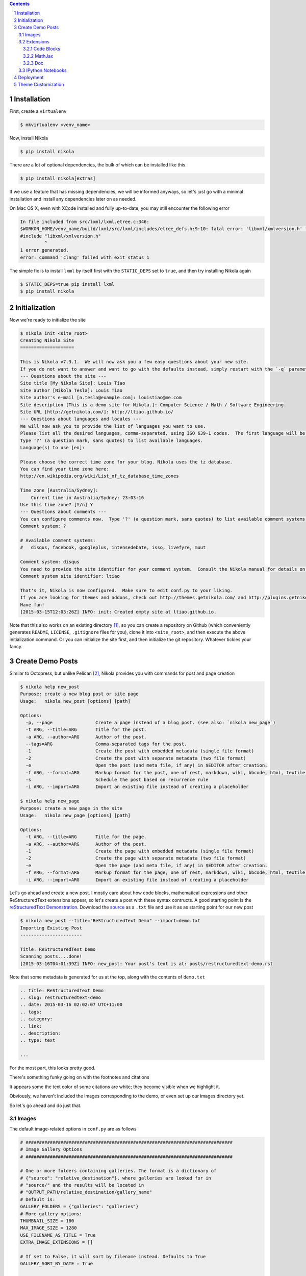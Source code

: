 .. title: How I customized my Nikola-powered site
.. slug: how-i-customized-my-nikola-powered-site
.. date: 2015-03-16 00:49:00 UTC+11:00
.. tags: 
.. category: 
.. link: 
.. description: 
.. type: text

.. class:: well well-sm pull-right

.. contents::
.. section-numbering::

Installation
------------

First, create a ``virtualenv``

.. code-block:: console

   $ mkvirtualenv <venv_name>

Now, install Nikola

.. code-block:: console

   $ pip install nikola

There are a lot of optional dependencies, the bulk of which can be installed like
this

.. code-block:: console

   $ pip install nikola[extras]

If we use a feature that has missing dependencies, we will be informed anyways, 
so let's just go with a minimal installation and install any dependencies later on 
as needed.

On Mac OS X, even with XCode installed and fully up-to-date, you may still encounter 
the following error

.. code-block:: console

   In file included from src/lxml/lxml.etree.c:346:
   $WORKON_HOME/venv_name/build/lxml/src/lxml/includes/etree_defs.h:9:10: fatal error: 'libxml/xmlversion.h' file not found
   #include "libxml/xmlversion.h"
            ^
   1 error generated.
   error: command 'clang' failed with exit status 1

The simple fix is to install ``lxml`` by itself first with the ``STATIC_DEPS`` set 
to ``true``, and then try installing Nikola again

.. code-block:: console

   $ STATIC_DEPS=true pip install lxml
   $ pip install nikola

Initialization
--------------

Now we're ready to initialize the site

.. code-block:: console

   $ nikola init <site_root>
   Creating Nikola Site
   ==================== 

   This is Nikola v7.3.1.  We will now ask you a few easy questions about your new site.
   If you do not want to answer and want to go with the defaults instead, simply restart with the `-q` parameter.
   --- Questions about the site ---
   Site title [My Nikola Site]: Louis Tiao
   Site author [Nikola Tesla]: Louis Tiao
   Site author's e-mail [n.tesla@example.com]: louistiao@me.com
   Site description [This is a demo site for Nikola.]: Computer Science / Math / Software Engineering
   Site URL [http://getnikola.com/]: http://ltiao.github.io/
   --- Questions about languages and locales ---
   We will now ask you to provide the list of languages you want to use.
   Please list all the desired languages, comma-separated, using ISO 639-1 codes.  The first language will be used as the default.
   Type '?' (a question mark, sans quotes) to list available languages.
   Language(s) to use [en]:  

   Please choose the correct time zone for your blog. Nikola uses the tz database.
   You can find your time zone here:
   http://en.wikipedia.org/wiki/List_of_tz_database_time_zones 

   Time zone [Australia/Sydney]: 
       Current time in Australia/Sydney: 23:03:16
   Use this time zone? [Y/n] Y
   --- Questions about comments ---
   You can configure comments now.  Type '?' (a question mark, sans quotes) to list available comment systems.  If you do not want any comments, just leave the field blank.
   Comment system: ? 

   # Available comment systems:
   #   disqus, facebook, googleplus, intensedebate, isso, livefyre, muut 

   Comment system: disqus
   You need to provide the site identifier for your comment system.  Consult the Nikola manual for details on what the value should be.  (you can leave it empty and come back later)
   Comment system site identifier: ltiao 

   That's it, Nikola is now configured.  Make sure to edit conf.py to your liking.
   If you are looking for themes and addons, check out http://themes.getnikola.com/ and http://plugins.getnikola.com/.
   Have fun!
   [2015-03-15T12:03:26Z] INFO: init: Created empty site at ltiao.github.io.

Note that this also works on an existing directory [#]_, so you can create a repository 
on Github (which conveniently generates ``README``, ``LICENSE``, ``.gitignore`` 
files for you), clone it into ``<site_root>``, and then execute the above 
initialization command. Or you can initialize the site first, and then initialize 
the git repository. Whatever tickles your fancy.

Create Demo Posts
-----------------

Similar to Octopress, but unlike Pelican [#]_, Nikola provides you with commands for
post and page creation

.. code-block:: console

   $ nikola help new_post
   Purpose: create a new blog post or site page
   Usage:   nikola new_post [options] [path] 

   Options:
     -p, --page                Create a page instead of a blog post. (see also: `nikola new_page`)
     -t ARG, --title=ARG       Title for the post.
     -a ARG, --author=ARG      Author of the post.
     --tags=ARG                Comma-separated tags for the post.
     -1                        Create the post with embedded metadata (single file format)
     -2                        Create the post with separate metadata (two file format)
     -e                        Open the post (and meta file, if any) in $EDITOR after creation.
     -f ARG, --format=ARG      Markup format for the post, one of rest, markdown, wiki, bbcode, html, textile, txt2tags
     -s                        Schedule the post based on recurrence rule
     -i ARG, --import=ARG      Import an existing file instead of creating a placeholder 

   $ nikola help new_page
   Purpose: create a new page in the site
   Usage:   nikola new_page [options] [path] 

   Options:
     -t ARG, --title=ARG       Title for the page.
     -a ARG, --author=ARG      Author of the post.
     -1                        Create the page with embedded metadata (single file format)
     -2                        Create the page with separate metadata (two file format)
     -e                        Open the page (and meta file, if any) in $EDITOR after creation.
     -f ARG, --format=ARG      Markup format for the page, one of rest, markdown, wiki, bbcode, html, textile, txt2tags
     -i ARG, --import=ARG      Import an existing file instead of creating a placeholder

Let's go ahead and create a new post. I mostly care about how code blocks, mathematical
expressions and other ReStructuredText extensions appear, so let's create a post with
these syntax contructs. A good starting point is the `reStructuredText Demonstration`_.
Download the `source`_ as a ``.txt`` file and use it as as starting point for our new post

.. code-block:: console

   $ nikola new_post --title="ReStructuredText Demo" --import=demo.txt 
   Importing Existing Post
   ----------------------- 

   Title: ReStructuredText Demo
   Scanning posts....done!
   [2015-03-16T04:01:39Z] INFO: new_post: Your post's text is at: posts/restructuredtext-demo.rst

Note that some metadata is generated for us at the top, along with the contents
of ``demo.txt``

.. code-block:: rst

   .. title: ReStructuredText Demo
   .. slug: restructuredtext-demo
   .. date: 2015-03-16 02:02:07 UTC+11:00
   .. tags: 
   .. category: 
   .. link: 
   .. description: 
   .. type: text 

   ...

For the most part, this looks pretty good.

.. thumbnail:: ../images/rest_demo.png
   
There's something funky going on with the footnotes and citations

.. thumbnail:: ../images/rest_demo_footnotes.png

It appears some the text color of some citations are white; they
become visible when we highlight it. 

Obviously, we haven't included the images corresponding to the demo,
or even set up our images directory yet.

.. thumbnail:: ../images/rest_demo_images.png

So let's go ahead and do just that.

Images
******

The default image-related options in ``conf.py`` are as follows

.. code-block:: python

   # #############################################################################
   # Image Gallery Options
   # ############################################################################# 

   # One or more folders containing galleries. The format is a dictionary of
   # {"source": "relative_destination"}, where galleries are looked for in
   # "source/" and the results will be located in
   # "OUTPUT_PATH/relative_destination/gallery_name"
   # Default is:
   GALLERY_FOLDERS = {"galleries": "galleries"}
   # More gallery options:
   THUMBNAIL_SIZE = 180
   MAX_IMAGE_SIZE = 1280
   USE_FILENAME_AS_TITLE = True
   EXTRA_IMAGE_EXTENSIONS = [] 

   # If set to False, it will sort by filename instead. Defaults to True
   GALLERY_SORT_BY_DATE = True 

   # Folders containing images to be used in normal posts or
   # pages. Images will be scaled down according to IMAGE_THUMBNAIL_SIZE
   # and MAX_IMAGE_SIZE options, but will have to be referenced manually
   # to be visible on the site. The format is a dictionary of {source:
   # relative destination}.
   IMAGE_FOLDERS = {'images': ''}
   IMAGE_THUMBNAIL_SIZE = 400

So let's create an ``images`` directory, and a subdirectory for the images 
related to our demo

.. code-block:: console

   $ mkdir <site_root>/images
   $ mkdir <site_root>/images/rest_demo

Next, download the images in http://docutils.sourceforge.net/docs/user/rst/images/ and
place them in the subdirectory we just created

.. code-block:: console

   $ wget -nd -r -l 1 -P images/rest_demo/ -A jpeg,jpg,png,bmp,gif http://docutils.sourceforge.net/docs/user/rst/images/

In the ``posts/restructuredtext-demo.rst`` file, we must now update all occurrences of
``images/`` to ``../rest_demo/``.

Now we should see

.. thumbnail:: ../images/rest_demo_images_fixed.png

To reference the contents of the ``images`` directory within our post, 
we use ``../``, since the images and its thumbnails are outputted to
to the ``output`` directory by default. Since our posts are outputted to
``output/posts``, it makes sense that we reference the parent directory.

If we update the ``IMAGE_FOLDERS`` setting to

.. code-block:: python

   IMAGE_FOLDERS = {'images': 'images'}

the images will be outputted to ``output/images``, (which makes more sense in my opinion.) 
But now, we must remember to update ``../rest_demo/`` to ``../images/rest_demo/``!

Extensions
**********

Now let's check out some of the directives and roles that are not part of Docutils
but are supported by Nikola.

Code Blocks
~~~~~~~~~~~

The `code directive`_ has been part of Docutils since version 0.9 and two aliases,
``code-block`` and ``sourcecode`` are also supported.

Let's add the following code block to the demo and see how it looks::

  .. code-block:: python
     :number-lines:

     def sieve_of_eratosthenes():
         factors = defaultdict(set)
         for n in count(2):
             if factors[n]:
                 for m in factors.pop(n):
                     factors[n+m].add(m)
             else:
                 factors[n*n].add(n)
                 yield n

Seems to look alright.

.. thumbnail:: ../images/rest_demo_code_default.png

For any theme that uses Pygments (e.g. the default themes), we can modify
the color scheme to any one of

- autumn
- borland 
- bw 
- colorful 
- default 
- emacs 
- friendly 
- fruity 
- manni
- monokai 
- murphy 
- native 
- pastie 
- perldoc 
- rrt 
- tango 
- trac 
- vim 
- vs

You can use `Pygments online demo`_ to see how each of these styles look.

.. code-block:: python

   # Color scheme to be used for code blocks. If your theme provides
   # "assets/css/code.css" this is ignored.
   # Can be any of autumn borland bw colorful default emacs friendly fruity manni
   # monokai murphy native pastie perldoc rrt tango trac vim vs
   CODE_COLOR_SCHEME = 'default'

Obviously (and as noted in the comments), if you provide your own ``assets/css/code.css``,
this setting will have no effect. (If you want to dig in to the asset-copying mechanism, 
take a look at `copy_assets.py`_.)

If you did dive in to that file, you'll probably notice that you have access to
more color schemes than just those listed above. To list your available styles,
run:

.. code-block:: python

   >>> from pygments.styles import get_all_styles
   >>> sorted(list(get_all_styles()))
   ['autumn', 'borland', 'bw', 'colorful', 'default', 'emacs', 'friendly', 'fruity', 'igor', 'manni', 'monokai', 'murphy', 'native', 'paraiso-dark', 'paraiso-light', 'pastie', 'perldoc', 'rrt', 'tango', 'trac', 'vim', 'vs', 'xcode']

Let's go ahead and check out ``xcode``.

.. code-block:: python

   CODE_COLOR_SCHEME = 'xcode'

.. thumbnail:: ../images/rest_demo_code_xcode.png

In the end, I still think ``default`` looks best so I stuck with it.

MathJax
~~~~~~~

The next thing I care most about is how mathematical expressions are rendered.
Mathematical expressions can be displayed *inline* using the math **role**::

  While displaying equations look good for a page of samples, the 
  ability to mix math and text in a paragraph is also important.  
  This expression :math:`\sqrt{3x-1}+(1+x)^2` is an example of an 
  inline equation. As you see, MathJax equations can be used this 
  way as well, without unduly disturbing the spacing between lines.

while equations can be displayed with the math **directive**::

  Here are some remarkable equations

  An Identity of Ramanujan
  ************************

  .. math::

     \frac{1}{(\sqrt{\phi \sqrt{5}}-\phi) e^{\frac25 \pi}} =
     1+\frac{e^{-2\pi}} {1+\frac{e^{-4\pi}} {1+\frac{e^{-6\pi}}
     {1+\frac{e^{-8\pi}} {1+\ldots} } } }

  Maxwell's Equations
  *******************

  .. math::

     \nabla \times \vec{\mathbf{B}} -\, \frac1c\, \frac{\partial\vec{\mathbf{E}}}{\partial t} & = \frac{4\pi}{c}\vec{\mathbf{j}} \\
     \nabla \cdot \vec{\mathbf{E}} & = 4 \pi \rho \\
     \nabla \times \vec{\mathbf{E}}\, +\, \frac1c\, \frac{\partial\vec{\mathbf{B}}}{\partial t} & = \vec{\mathbf{0}} \\
     \nabla \cdot \vec{\mathbf{B}} & = 0

Let's see what we get

.. thumbnail:: ../images/rest_demo_math_no_tag.png

Oops... That's not what we want. Turns out, we forgot to add the ``mathjax`` tag 
to the post's tags metadata::

  .. title: ReStructuredText Demo
  .. slug: restructuredtext-demo
  .. date: 2015-03-16 15:01:39 UTC+11:00
  .. tags: mathjax
  .. category: 
  .. link: 
  .. description: 
  .. type: text

Now we're in business.

.. thumbnail:: ../images/rest_demo_math_tag.png

Note that these examples were ripped off from http://cdn.mathjax.org/mathjax/latest/test/sample.html.

Doc
~~~

I'm not that fussy about the other roles and directives, and I doubt I will need to
use them very much. The last one that I will really need is the ``doc`` role, which
allows you to link to other pages and articles.

Let's add a link to this post in our demo post::

  This post is a demo for :doc:`how-i-customized-my-nikola-powered-site`.

This will use the post's title as the link's text. Alternatively, we 
can define our own text::

  This post is a demo for :doc:`my interesting post <how-i-customized-my-nikola-powered-site>`.

You can see the demo post :doc:`here <restructuredtext-demo>`.

IPython Notebooks
*****************

Support for writing content IPython Notebooks is a big deal for me,
and is the whole reason I switched to Nikola. Unlike Pelican, Nikola
support for IPython Notebooks is built in, and there's no need to mess
around with all the hacky plugins that Pelican requires.

First, let's add ``*.ipynb`` files as a source format

.. code-block:: python

   POSTS = (
       ("posts/*.rst", "posts", "post.tmpl"),
       ("posts/*.txt", "posts", "post.tmpl"),
       ("posts/*.ipynb", "posts", "post.tmpl"),
   ) 

Otherwise you'll encounter the exception::

  Exception: Can't find a way, using your configuration, to create a post in format ipynb. You may want to tweak COMPILERS or POSTS in conf.py

Now let's create some example notebooks, starting with the sample notebook
for demonstrating `IPython's Rich Display System`_ and `Typesetting Equations`_:

.. code-block:: console

   $ nikola new_post --title="IPython Notebook Demo" --format=ipynb --import=Display\ System.ipynb
   Importing Existing Post
   ----------------------- 

   Title: IPython Notebook Demo
   Scanning posts.....done!
   [2015-03-16T10:54:19Z] WARNING: new_post: This compiler does not support one-file posts.
   [2015-03-16T10:54:19Z] INFO: new_post: Your post's metadata is at: posts/ipython-notebook-demo.meta
   [2015-03-16T10:54:19Z] INFO: new_post: Your post's text is at: posts/ipython-notebook-demo.ipynb

This looks promising, but it doesn't have the nice `In [#]` / `Out [#]`
formatting we're so used to seeing from IPython. Also, the tables look
a bit condensed.

.. thumbnail:: ../images/rest_demo_ipython_initial.png

The MathJax equations are also problematic

.. thumbnail:: ../images/rest_demo_ipython_initial_math.png

Luckily, this is easily fixed by installing the ``ipython`` theme.

To see the list of available themes from the default repository,
run:

.. code-block:: console

   $ nikola install_theme --list
   INFO:requests.packages.urllib3.connectionpool:Starting new HTTP connection (1): themes.getnikola.com
   Themes:
   -------
   blogtxt
   bootstrap3-gradients
   bootstrap3-gradients-jinja
   ipython
   ipython-xkcd
   monospace
   oldfashioned
   planetoid
   readable
   reveal
   reveal-jinja
   zen
   zen-ipython
   zen-jinja

Note that the default themes such as ``bootstrap3`` are shipped with Nikola
and lives in ``$WORKON_HOME/<venv_name>/lib/python2.7/site-packages/nikola/data/themes/``.

Let's just go ahead and install ``ipython``:

.. code-block:: console

   $ nikola install_theme ipython
   INFO:requests.packages.urllib3.connectionpool:Starting new HTTP connection (1): themes.getnikola.com
   [2015-03-16T11:07:25Z] INFO: install_theme: Downloading 'http://themes.getnikola.com/v7/ipython.zip'
   INFO:requests.packages.urllib3.connectionpool:Starting new HTTP connection (1): themes.getnikola.com
   [2015-03-16T11:07:26Z] INFO: install_theme: Extracting 'ipython' into themes/
   [2015-03-16T11:07:26Z] NOTICE: install_theme: Remember to set THEME="ipython" in conf.py to use this theme.

This creates the directory ``themes`` in under ``<site_root>``. Let's
now set this as our theme (``conf.py``):

.. code-block:: python

   # Name of the theme to use.
   THEME = "ipython"

That's better.

.. thumbnail:: ../images/rest_demo_ipython_themed.png

.. thumbnail:: ../images/rest_demo_ipython_themed_math.png

But wait! The inline math expressions are still not rendered correctly.
To fix this, we need to set the ``MATHJAX_CONFIG`` (in ``conf.py``):

.. code-block:: python

   # If you are using the compile-ipynb plugin, just add this one:
   MATHJAX_CONFIG = """
   <script type="text/x-mathjax-config">
   MathJax.Hub.Config({
       tex2jax: {
           inlineMath: [ ['$','$'], ["\\\(","\\\)"] ],
           displayMath: [ ['$$','$$'], ["\\\[","\\\]"] ],
           processEscapes: true
       },
       displayAlign: 'left', // Change this to 'center' to center equations.
       "HTML-CSS": {
           styles: {'.MathJax_Display': {"margin": 0}}
       }
   });
   </script>
  """

And with that, we seem to be in a good way.

.. thumbnail::  ../images/rest_demo_ipython_mathjax.png

You can see the demo post :doc:`here <ipython-notebook-demo>`.

Deployment
----------

At this point, I'm assuming your Git repository is initialized but
nothing has been commited yet. If this is not the case, you should
consider starting a fresh repository, unless you really know what
you are doing.

Since we're using a Github User / Organization page, the output of
the site must be pushed to the ``master`` branch. But we still need
to track our sources. So first we create a ``source`` branch. Note
that by default, Nikola assumes the branch to be named ``deploy``, 
but I find that kind of confusing.

.. code-block:: console

   $ git checkout -b source

.. code-block:: python

   # For user.github.io OR organization.github.io pages, the DEPLOY branch
   # MUST be 'master', and 'gh-pages' for other repositories.
   GITHUB_SOURCE_BRANCH = 'source'
   GITHUB_DEPLOY_BRANCH = 'master'
   
   # The name of the remote where you wish to push to, using github_deploy.
   # GITHUB_REMOTE_NAME = 'origin'

Now, let's track and commit the relevant source files, which so far is 
just `posts/`, `images/`, `conf.py`.

.. code-block:: console

  $ echo .DS_Store >> .gitignore
  $ echo .ipynb_checkpoints >> .gitignore
  $ git add conf.py images/ posts/
  $ git commit -a -m 'initial commit'

And we should push it to Github:

.. code-block:: console

   $ git push origin source
   Counting objects: 40, done.
   Delta compression using up to 4 threads.
   Compressing objects: 100% (21/21), done.
   Writing objects: 100% (21/21), 2.64 MiB | 264.00 KiB/s, done.
   Total 21 (delta 2), reused 0 (delta 0)
   To https://github.com/ltiao/ltiao.github.io.git
    * [new branch]      source -> source

We're also ready to deploy to Github Pages:

.. code-block:: console

   $ nikola github_deploy
   Scanning posts.....done!
   Scanning posts.....done!
   [2015-03-16T13:05:50Z] INFO: github_deploy: ==> ['ghp-import', '-n', '-m', u'Nikola auto commit.\n\nSource commit: 708c86073cf740997166eacfdb65851acfa74b9d\nNikola version: 7.3.1', '-p', '-r', u'origin', '-b', u'master', u'output']
   Counting objects: 144, done.
   Delta compression using up to 4 threads.
   Compressing objects: 100% (70/70), done.
   Writing objects: 100% (143/143), 5.24 MiB | 570.00 KiB/s, done.
   Total 143 (delta 69), reused 143 (delta 69)
   To https://github.com/ltiao/ltiao.github.io.git
      f8605ee..e159dec  master -> master

.. Caution::

   The ``nikola github_deploy`` doesn't seem to generate the required thumbnails
   for the **thumbnail** directive.

Theme Customization
-------------------

This is optional, but since I want to be able to distribute
my custom theme, and also reuse it in other projects, I created 
a new repository on Github, and chose the ``Sass`` option for the
``.gitignore`` file. Next I clone it into ``<site_root>/themes``.

Now, let's create a new theme based on ``ipython`` using the 
Bootswatch theme ``yeti`` (which is basically the default Foundation
look implemented in Bootstrap.)

.. code-block:: console

   $ nikola help bootswatch_theme
   Purpose: given a swatch name from bootswatch.com and a parent theme, creates a custom theme
   Usage:   nikola bootswatch_theme [options] 

   Options:
     -n ARG, --name=ARG        New theme name (default: custom)
     -s ARG                    Name of the swatch from bootswatch.com.
     -p ARG, --parent=ARG      Parent theme name (default: bootstrap3)

   $ nikola bootswatch_theme --name=tiao --parent=ipython -s yeti

.. Caution::

   You're likely to encounter the exception::

     SSLError: hostname 'bootswatch.com' doesn't match either of 'ssl2000.cloudflare.com', 'cloudflare.com', '*.cloudflare.com'

   The quick fix if you're desperate to get up and running is to add the keyword
   argument ``verify=False`` to the call to the ``get`` method on `line 100`_ of 
   ``bootswatch_theme.py``. But for the sake of security, you'd better wait for
   this to be fixed.

.. Note:: I'd much prefer it if we could specify a Bootswatch theme in
   the configuration file since it wouldn't be too difficult to support.
   As it is, we must create a custom theme if we want to use a different
   Bootswatch theme.

Now we can set our theme to ``tiao``.

.. code-block:: python

   THEME = 'tiao'

and we should now see a ``yeti`` version of our site.

.. thumbnail

I don't think navigation bars are well-suited personal websites and blogs,
and that's the main thing I want to address with my custom theme.

To do this, we must modify the base template ``base.tmpl``. Let's first copy
it from the parent and take it from there. You'll note that ``ipython`` does 
not actually have a ``base.tmpl``, it uses its parent's, namely ``bootstrap3-jinja``.

.. code-block:: console

   $ ls themes/ipython/templates/
   base_helper.tmpl  index.tmpl    post.tmpl
 
   $ cat themes/ipython/parent
   bootstrap3-jinja

   $ mkdir themes/tiao/templates
   
   $ cp $WORKON_HOME/<venv_name>/lib/python2.7/site-packages/nikola/data/themes/bootstrap3-jinja/templates/base.tmpl themes/tiao/templates/base.tmpl

Now we replace every between ``<!-- Menubar --> ... <!-- End of Menubar -->`` with

.. code-block:: html

   <div class="container">
       <div class="page-header">
           <ul class="nav nav-pills pull-right">
               {% if search_form %}
               <li>{{ search_form }}</li>
               {% endif %}
               {% block belowtitle %}
               {% if translations|length > 1 %}
                   <li>{{ base.html_translations() }}</li>
               {% endif %}
               {% endblock %}
               {% if show_sourcelink %}
                   {% block sourcelink %}{% endblock %}
               {% endif %}
               {{ template_hooks['menu_alt']() }}
           </ul>
           <a  href="{{ abs_link(_link("root", None, lang)) }}">
               {% if logo_url %}
                   <img src="{{ logo_url }}" alt="{{ blog_title }}" id="logo">
               {% endif %}    
               <h2 class="text-muted">
               {% if show_blog_title %}
                   <span id="blog-title"><strong>{{ blog_title }}</strong></span>
               {% endif %}
               </h2>
           </a>
       </div> <!-- ./page-header -->
   </div> <!-- ./container -->

We also replace the body by

.. code-block:: html

   <div class="container" id="content" role="main">
       <div class="row">
           <div class="col-sm-3 col-md-2">
               <ul class="nav nav-pills nav-stacked">
                   {{ base.html_navigation_links() }}
                   {{ template_hooks['menu']() }}
               </ul>
           </div> <!-- ./col -->
           <div class="col-sm-9 col-md-10">
               <div class="body-content">
                   <!--Body content-->
                   <div class="row">
                       {{ template_hooks['page_header']() }}
                       {% block content %}{% endblock %}
                   </div>
                   <!--End of body content-->
               </div>
           </div> <!-- ./col -->
       </div> <!-- ./row -->  
   </div> <!-- ./container --> 

   <footer>
       <div class="container">
           {{ content_footer }}
           {{ template_hooks['page_footer']() }}
       </div>
   </footer>

and lastly create ``assets/css/custom.css``, add

.. code-block:: css

   html {
     position: relative;
     min-height: 100%;
   } 

   body {
     margin-top: 5px;
     /* Margin bottom by footer height */
     margin-bottom: 60px;
   } 

   .footer {
     position: absolute;
     bottom: 0;
     width: 100%;
     /* Set the fixed height of the footer here */
     height: 60px;
     background-color: #f5f5f5;
   } 

   .footer .text-muted {
     margin: 20px 0;
   }

What this does is summarized below: 

1. Created a page header in place of the navigation bar
2. Reduce the top margin to 5 pixels
3. Created a sidebar to contain all the navigation links, i.e. the main menu.
4. Created navigation pills, pulled to the right on the page header,
   which contains the search form, source link and translation links, i.e. the alt menu.
5. Stick the footer to the bottom, loosely based on the Bootstrap `Sticky footer example`_
   and its corresponding `CSS file`_.

.. _CSS file: http://getbootstrap.com/examples/sticky-footer/sticky-footer.css
.. _Sticky footer example: http://getbootstrap.com/examples/sticky-footer/
.. _line 100: https://github.com/getnikola/nikola/blob/
   d00b46b96db95c864ddb6386b278cbc8b72a3686/nikola/plugins/command/bootswatch_theme.py#L100
.. _IPython's Rich Display System: http://nbviewer.ipython.org/github/ipython/ipython/
   blob/2.x/examples/Notebook/Display%20System.ipynb
.. _Typesetting Equations: http://nbviewer.ipython.org/github/ipython/ipython/
   blob/3.x/examples/Notebook/Typesetting%20Equations.ipynb
.. _copy_assets.py: https://github.com/getnikola/nikola/blob/
   d00b46b96db95c864ddb6386b278cbc8b72a3686/nikola/plugins/task/copy_assets.py#L82
.. _Pygments online demo: http://pygments.org/demo/
.. _source: http://docutils.sourceforge.net/docs/user/rst/demo.txt
.. _reStructuredText Demonstration: http://docutils.sourceforge.net/docs/user/rst/demo.html
.. _code directive: http://docutils.sourceforge.net/docs/ref/rst/directives.html#code

.. [#] Unlike the initialization commands of more prominent projects, such as Django
   (``django-admin.py startproject``), Scrapy (``scrapy startproject``) and probably others.
.. [#] Admittedly not a huge predicament since one can trivially implement such a command
   in Pelican, given that projects come equipped with a ``fabfile.py`` and a ``Makefile``,
   that makes extensive use of it.

